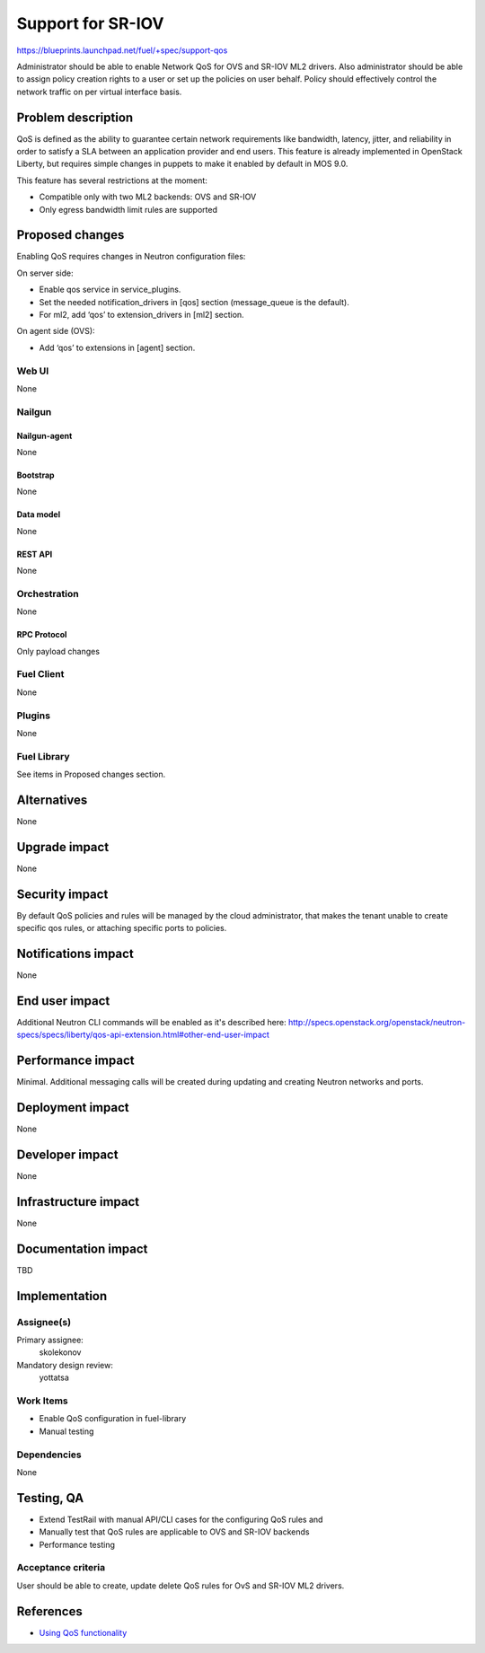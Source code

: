 ..
 This work is licensed under a Creative Commons Attribution 3.0 Unported
 License.

 http://creativecommons.org/licenses/by/3.0/legalcode

==================
Support for SR-IOV
==================

https://blueprints.launchpad.net/fuel/+spec/support-qos

Administrator should be able to enable Network QoS for OVS and SR-IOV ML2
drivers. Also administrator should be able to assign policy creation rights to
a user or set up the policies on user behalf. Policy should effectively control
the network traffic on per virtual interface basis.

--------------------
Problem description
--------------------

QoS is defined as the ability to guarantee certain network requirements like
bandwidth, latency, jitter, and reliability in order to satisfy a SLA between
an application provider and end users. This feature is already implemented in
OpenStack Liberty, but requires simple changes in puppets to make it enabled
by default in MOS 9.0.

This feature has several restrictions at the moment:

* Compatible only with two ML2 backends: OVS and SR-IOV

* Only egress bandwidth limit rules are supported

----------------
Proposed changes
----------------

Enabling QoS requires changes in Neutron configuration files:

On server side:

* Enable qos service in service_plugins.
* Set the needed notification_drivers in [qos] section (message_queue is the default).
* For ml2, add ‘qos’ to extension_drivers in [ml2] section.

On agent side (OVS):

* Add ‘qos’ to extensions in [agent] section.

Web UI
======

None

Nailgun
=======

Nailgun-agent
-------------

None

Bootstrap
---------

None

Data model
----------

None

REST API
--------

None

Orchestration
=============

None

RPC Protocol
------------

Only payload changes

Fuel Client
===========

None

Plugins
=======

None

Fuel Library
============

See items in Proposed changes section.

------------
Alternatives
------------

None

--------------
Upgrade impact
--------------

None

---------------
Security impact
---------------

By default QoS policies and rules will be managed by the cloud administrator,
that makes the tenant unable to create specific qos rules, or attaching
specific ports to policies.

--------------------
Notifications impact
--------------------

None

---------------
End user impact
---------------

Additional Neutron CLI commands will be enabled as it's described here:
http://specs.openstack.org/openstack/neutron-specs/specs/liberty/qos-api-extension.html#other-end-user-impact

------------------
Performance impact
------------------

Minimal. Additional messaging calls will be created during updating and
creating Neutron networks and ports.

-----------------
Deployment impact
-----------------

None

----------------
Developer impact
----------------

None

---------------------
Infrastructure impact
---------------------

None

--------------------
Documentation impact
--------------------

TBD

--------------
Implementation
--------------

Assignee(s)
===========

Primary assignee:
  skolekonov

Mandatory design review:
  yottatsa

Work Items
==========

* Enable QoS configuration in fuel-library
* Manual testing

Dependencies
============

None

------------
Testing, QA
------------

* Extend TestRail with manual API/CLI cases for the configuring QoS rules and
* Manually test that QoS rules are applicable to OVS and SR-IOV backends
* Performance testing

Acceptance criteria
===================

User should be able to create, update delete QoS rules for OvS and SR-IOV
ML2 drivers.

----------
References
----------

* `Using QoS functionality
  <http://docs.openstack.org/liberty/networking-guide/adv-config-qos.html>`_
